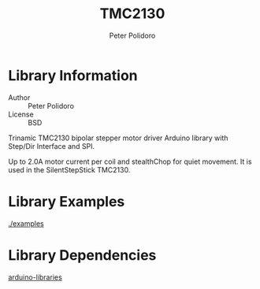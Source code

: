 #+TITLE: TMC2130
#+AUTHOR: Peter Polidoro
#+EMAIL: peterpolidoro@gmail.com

* Library Information
  - Author :: Peter Polidoro
  - License :: BSD

  Trinamic TMC2130 bipolar stepper motor driver Arduino library with
  Step/Dir Interface and SPI.

  Up to 2.0A motor current per coil and stealthChop for quiet movement.
  It is used in the SilentStepStick TMC2130.

* Library Examples

  [[./examples]]

* Library Dependencies

  [[https://github.com/janelia-arduino/arduino-libraries][arduino-libraries]]
